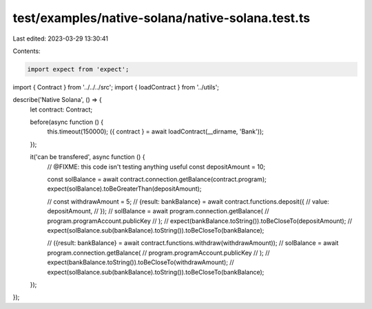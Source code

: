 test/examples/native-solana/native-solana.test.ts
=================================================

Last edited: 2023-03-29 13:30:41

Contents:

.. code-block:: ts

    import expect from 'expect';
import { Contract } from '../../../src';
import { loadContract } from '../utils';

describe('Native Solana', () => {
    let contract: Contract;

    before(async function () {
        this.timeout(150000);
        ({ contract } = await loadContract(__dirname, 'Bank'));
    });

    it('can be transfered', async function () {
        // @FIXME: this code isn't testing anything useful
        const depositAmount = 10;

        const solBalance = await contract.connection.getBalance(contract.program);
        expect(solBalance).toBeGreaterThan(depositAmount);

        // const withdrawAmount = 5;
        // {result: bankBalance} = await contract.functions.deposit({
        //   value: depositAmount,
        // });
        // solBalance = await program.connection.getBalance(
        //   program.programAccount.publicKey
        // );
        // expect(bankBalance.toString()).toBeCloseTo(depositAmount);
        // expect(solBalance.sub(bankBalance).toString()).toBeCloseTo(bankBalance);

        // ({result: bankBalance} = await contract.functions.withdraw(withdrawAmount));
        // solBalance = await program.connection.getBalance(
        //   program.programAccount.publicKey
        // );
        // expect(bankBalance.toString()).toBeCloseTo(withdrawAmount);
        // expect(solBalance.sub(bankBalance).toString()).toBeCloseTo(bankBalance);
    });
});


